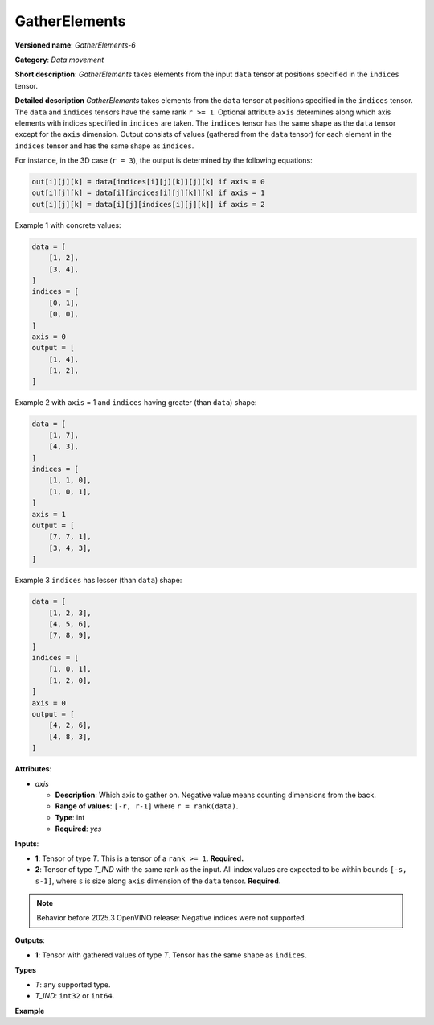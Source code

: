 GatherElements
==============



.. meta::
  :description: Learn about GatherElements-6 - a data movement operation,
                which can be performed on two required input tensors.

**Versioned name**: *GatherElements-6*

**Category**: *Data movement*

**Short description**: *GatherElements* takes elements from the input ``data`` tensor at positions specified in the ``indices`` tensor.

**Detailed description** *GatherElements* takes elements from the ``data`` tensor at positions specified
in the ``indices`` tensor. The ``data`` and ``indices`` tensors have the same rank ``r >= 1``. Optional
attribute ``axis`` determines along which axis elements with indices specified in ``indices`` are taken.
The ``indices`` tensor has the same shape as the ``data`` tensor except for the ``axis`` dimension.
Output consists of values (gathered from the ``data`` tensor) for each element in the ``indices`` tensor
and has the same shape as ``indices``.

For instance, in the 3D case (``r = 3``), the output is determined by the following equations:

.. code-block:: sh

   out[i][j][k] = data[indices[i][j][k]][j][k] if axis = 0
   out[i][j][k] = data[i][indices[i][j][k]][k] if axis = 1
   out[i][j][k] = data[i][j][indices[i][j][k]] if axis = 2

Example 1 with concrete values:

.. code-block:: sh

   data = [
       [1, 2],
       [3, 4],
   ]
   indices = [
       [0, 1],
       [0, 0],
   ]
   axis = 0
   output = [
       [1, 4],
       [1, 2],
   ]

Example 2 with ``axis`` = 1 and ``indices`` having greater (than ``data``) shape:

.. code-block:: sh

   data = [
       [1, 7],
       [4, 3],
   ]
   indices = [
       [1, 1, 0],
       [1, 0, 1],
   ]
   axis = 1
   output = [
       [7, 7, 1],
       [3, 4, 3],
   ]


Example 3 ``indices`` has lesser (than ``data``) shape:

.. code-block:: sh

   data = [
       [1, 2, 3],
       [4, 5, 6],
       [7, 8, 9],
   ]
   indices = [
       [1, 0, 1],
       [1, 2, 0],
   ]
   axis = 0
   output = [
       [4, 2, 6],
       [4, 8, 3],
   ]


**Attributes**:

* *axis*

  * **Description**: Which axis to gather on. Negative value means counting dimensions from the back.
  * **Range of values**: ``[-r, r-1]`` where ``r = rank(data)``.
  * **Type**: int
  * **Required**: *yes*


**Inputs**:

* **1**:  Tensor of type *T*. This is a tensor of a ``rank >= 1``. **Required.**
* **2**:  Tensor of type *T_IND* with the same rank as the input. All index values are expected to be
  within bounds ``[-s, s-1]``, where ``s`` is size along ``axis`` dimension of the ``data`` tensor. **Required.**

.. note::

    Behavior before 2025.3 OpenVINO release: Negative indices were not supported.

**Outputs**:

* **1**: Tensor with gathered values of type *T*. Tensor has the same shape as ``indices``.

**Types**

* *T*: any supported type.
* *T_IND*: ``int32`` or ``int64``.

**Example**

.. code-block:: xml
   :force:

   <... type="GatherElements" ...>
       <data axis="1" />
       <input>
           <port id="0">
               <dim>3</dim>
               <dim>7</dim>
               <dim>5</dim>
           </port>
           <port id="1">
               <dim>3</dim>
               <dim>10</dim>
               <dim>5</dim>
           </port>
       </input>
       <output>
           <port id="2">
               <dim>3</dim>
               <dim>10</dim>
               <dim>5</dim>
           </port>
       </output>
   </layer>




